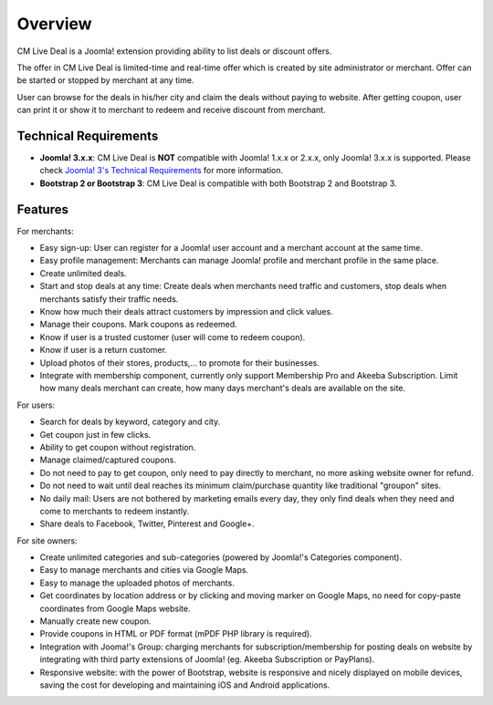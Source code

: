 ========
Overview
========

CM Live Deal is a Joomla! extension providing ability to list deals or discount offers.

The offer in CM Live Deal is limited-time and real-time offer which is created by site administrator or merchant. Offer can be started or stopped by merchant at any time.

User can browse for the deals in his/her city and claim the deals without paying to website. After getting coupon, user can print it or show it to merchant to redeem and receive discount from merchant.

Technical Requirements
----------------------

* **Joomla! 3.x.x**: CM Live Deal is **NOT** compatible with Joomla! 1.x.x or 2.x.x, only Joomla! 3.x.x is supported. Please check `Joomla! 3's Technical Requirements <http://www.joomla.org/technical-requirements.html>`_ for more information.
* **Bootstrap 2 or Bootstrap 3**: CM Live Deal is compatible with both Bootstrap 2 and Bootstrap 3.

Features
--------

For merchants:

* Easy sign-up: User can register for a Joomla! user account and a merchant account at the same time.
* Easy profile management: Merchants can manage Joomla! profile and merchant profile in the same place.
* Create unlimited deals.
* Start and stop deals at any time: Create deals when merchants need traffic and customers, stop deals when merchants satisfy their traffic needs.
* Know how much their deals attract customers by impression and click values.
* Manage their coupons. Mark coupons as redeemed.
* Know if user is a trusted customer (user will come to redeem coupon).
* Know if user is a return customer.
* Upload photos of their stores, products,... to promote for their businesses.
* Integrate with membership component, currently only support Membership Pro and Akeeba Subscription. Limit how many deals merchant can create, how many days merchant's deals are available on the site.

For users:

* Search for deals by keyword, category and city.
* Get coupon just in few clicks.
* Ability to get coupon without registration.
* Manage claimed/captured coupons.
* Do not need to pay to get coupon, only need to pay directly to merchant, no more asking website owner for refund.
* Do not need to wait until deal reaches its minimum claim/purchase quantity like traditional "groupon" sites.
* No daily mail: Users are not bothered by marketing emails every day, they only find deals when they need and come to merchants to redeem instantly.
* Share deals to Facebook, Twitter, Pinterest and Google+.

For site owners:

* Create unlimited categories and sub-categories (powered by Joomla!'s Categories component).
* Easy to manage merchants and cities via Google Maps.
* Easy to manage the uploaded photos of merchants.
* Get coordinates by location address or by clicking and moving marker on Google Maps, no need for copy-paste coordinates from Google Maps website.
* Manually create new coupon.
* Provide coupons in HTML or PDF format (mPDF PHP library is required).
* Integration with Jooma!'s Group: charging merchants for subscription/membership for posting deals on website by integrating with third party extensions of Joomla! (eg. Akeeba Subscription or PayPlans).
* Responsive website: with the power of Bootstrap, website is responsive and nicely displayed on mobile devices, saving the cost for developing and maintaining iOS and Android applications.